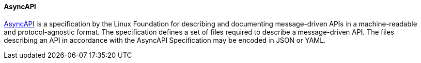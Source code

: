 [[asyncapi]]
==== AsyncAPI

https://www.asyncapi.com/[AsyncAPI] is a specification by the Linux Foundation for describing and documenting message-driven APIs in a machine-readable and protocol-agnostic format. The specification defines a set of files required to describe a message-driven API. The files describing an API in accordance with the AsyncAPI Specification may be encoded in JSON or YAML.